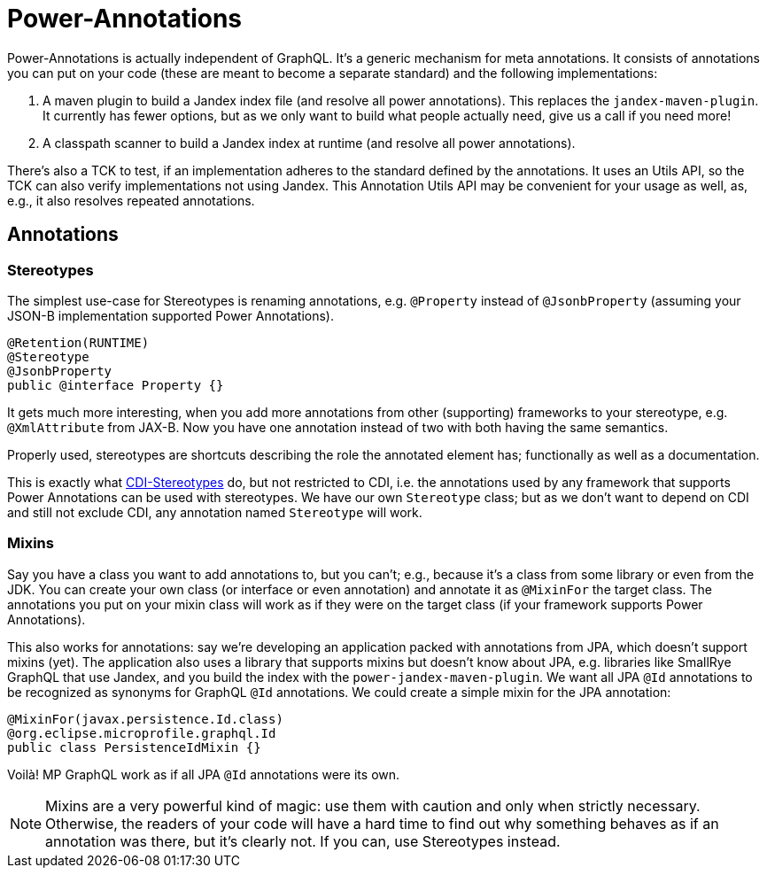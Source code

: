= Power-Annotations

Power-Annotations is actually independent of GraphQL. It's a generic mechanism for meta annotations. It consists of annotations you can put on your code (these are meant to become a separate standard) and the following implementations:

1. A maven plugin to build a Jandex index file (and resolve all power annotations). This replaces the `jandex-maven-plugin`. It currently has fewer options, but as we only want to build what people actually need, give us a call if you need more!

2. A classpath scanner to build a Jandex index at runtime (and resolve all power annotations).

There's also a TCK to test, if an implementation adheres to the standard defined by the annotations. It uses an Utils API, so the TCK can also verify implementations not using Jandex. This Annotation Utils API may be convenient for your usage as well, as, e.g., it also resolves repeated annotations.

== Annotations

=== Stereotypes

The simplest use-case for Stereotypes is renaming annotations, e.g. `@Property` instead of `@JsonbProperty` (assuming your JSON-B implementation supported Power Annotations).

[source,java]
----
@Retention(RUNTIME)
@Stereotype
@JsonbProperty
public @interface Property {}
----

It gets much more interesting, when you add more annotations from other (supporting) frameworks to your stereotype, e.g. `@XmlAttribute` from JAX-B. Now you have one annotation instead of two with both having the same semantics.

Properly used, stereotypes are shortcuts describing the role the annotated element has; functionally as well as a documentation.

This is exactly what https://jakarta.ee/specifications/cdi/2.0/cdi-spec-2.0.html#stereotypes[CDI-Stereotypes] do, but not restricted to CDI, i.e. the annotations used by any framework that supports Power Annotations can be used with stereotypes. We have our own `Stereotype` class; but as we don't want to depend on CDI and still not exclude CDI, any annotation named `Stereotype` will work.


// TODO === Resolve From Class
//
//This is a very common pattern: annotations on a class are considered as a fallback for member annotations (i.e. on fields or methods), if
//
//* the member is not annotated with the same type, or the annotation is repeatable, and
//* the annotation is annotated to be an _explicitly_ allowed `@Target` for `FIELD`/`METHOD`.


// TODO === Inheritance
//
//When annotating a super class or interface, the annotation is valid also for the sub class or interface. This is also true for annotations on overridden or implemented methods.
//
//In Java reflection, this only works for super classes and only if the annotation is annotated as `@Inherited`. As this generally violates the https://en.wikipedia.org/wiki/Liskov_substitution_principle[LSP], power-annotations always resolves these annotations. We may add a mechanism to _not_ inherit annotations later, if the need actually arises.

=== Mixins

Say you have a class you want to add annotations to, but you can't; e.g., because it's a class from some library or even from the JDK. You can create your own class (or interface or even annotation) and annotate it as `@MixinFor` the target class. The annotations you put on your mixin class will work as if they were on the target class (if your framework supports Power Annotations).

This also works for annotations: say we're developing an application packed with annotations from JPA, which doesn't support mixins (yet). The application also uses a library that supports mixins but doesn't know about JPA, e.g. libraries like SmallRye GraphQL that use Jandex, and you build the index with the `power-jandex-maven-plugin`. We want all JPA `@Id` annotations to be recognized as synonyms for GraphQL `@Id` annotations. We could create a simple mixin for the JPA annotation:

[source,java]
----
@MixinFor(javax.persistence.Id.class)
@org.eclipse.microprofile.graphql.Id
public class PersistenceIdMixin {}
----

Voilà! MP GraphQL work as if all JPA `@Id` annotations were its own.

NOTE: Mixins are a very powerful kind of magic: use them with caution and only when strictly necessary. Otherwise, the readers of your code will have a hard time to find out why something behaves as if an annotation was there, but it's clearly not. If you can, use Stereotypes instead.
